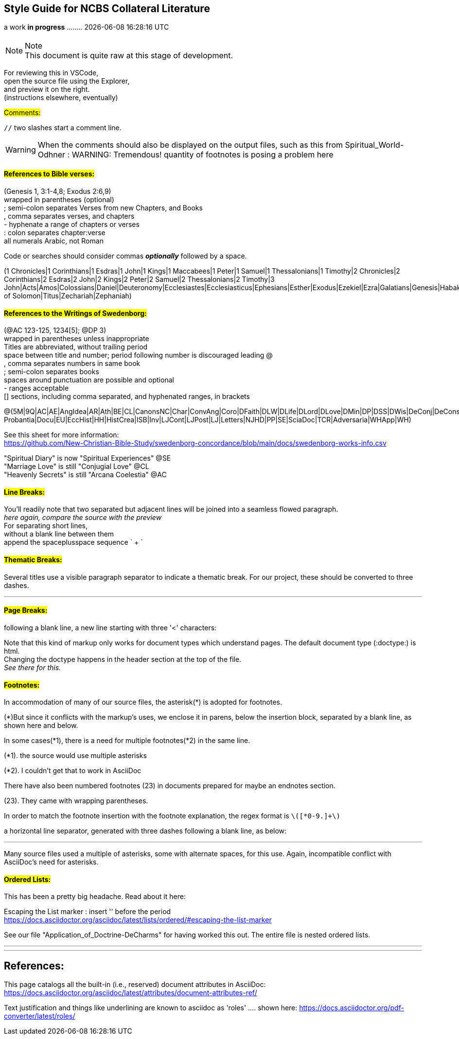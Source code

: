 == Style Guide for NCBS Collateral Literature
a work *in progress* ........   {docdatetime}
//:doctype: book

=== {empty}

.Note
NOTE: This document is quite raw at this stage of development. 

For reviewing this in VSCode, + 
open the source file using the Explorer, + 
and preview it on the right. + 
(instructions elsewhere, eventually)

##[.underline]#Comments:###

`//` two slashes start a comment line.

WARNING: When the comments should also be displayed on the output files, such as this from Spiritual_World-Odhner :
WARNING: Tremendous! quantity of footnotes is posing a problem here

==== ##[.underline]#References to Bible verses:###

(Genesis 1, 3:1-4,8; Exodus 2:6,9) + 
 wrapped in parentheses (optional) + 
; semi-colon separates Verses from new Chapters, and Books + 
, comma separates verses, and chapters + 
- hyphenate a range of chapters or verses + 
: colon separates chapter:verse + 
all numerals Arabic, not Roman + 

Code or searches should consider commas *_optionally_* followed by a space.

(1 Chronicles|1 Corinthians|1 Esdras|1 John|1 Kings|1 Maccabees|1 Peter|1 Samuel|1 Thessalonians|1 Timothy|2 Chronicles|2 Corinthians|2 Esdras|2 John|2 Kings|2 Peter|2 Samuel|2 Thessalonians|2 Timothy|3 John|Acts|Amos|Colossians|Daniel|Deuteronomy|Ecclesiastes|Ecclesiasticus|Ephesians|Esther|Exodus|Ezekiel|Ezra|Galatians|Genesis|Habakkuk|Haggai|Hebrews|Hosea|Isaiah|James|Jeremiah|Job|Joel|John|Jonah|Joshua|Jude|Judges|Judith|Lamentations|Leviticus|Luke|Malachi|Mark|Matthew|Micah|Nahum|Nehemiah|Numbers|Obadiah|Odes|Philemon|Philippians|Proverbs|Psalms|Revelation|Romans|Ruth|Song of Solomon|Titus|Zechariah|Zephaniah)


==== ##[.underline]#References to the Writings of Swedenborg:###

(@AC 123-125, 1234[5]; @DP 3) + 
wrapped in parentheses unless inappropriate + 
Titles are abbreviated, without trailing period + 
space between title and number; period following number is discouraged
leading @ + 
, comma separates numbers in same book + 
; semi-colon separates books + 
  spaces around punctuation are possible and optional + 
- ranges acceptable + 
[] sections, including comma separated, and hyphenated ranges, in brackets + 

@(5M|9Q|AC|AE|AngIdea|AR|Ath|BE|CL|CanonsNC|Char|ConvAng|Coro|DFaith|DLW|DLife|DLord|DLove|DMin|DP|DSS|DWis|DeConj|DeConsum|DeDeoSalv|DeDomino|DeInfluxus|DeJust|DeMiraculis|DeVerbo|Dicta Probantia|Docu|EU|EccHist|HH|HistCrea|ISB|Inv|LJCont|LJPost|LJ|Letters|NJHD|PP|SE|SciaDoc|TCR|Adversaria|WHApp|WH)


See this sheet for more information: + 
https://github.com/New-Christian-Bible-Study/swedenborg-concordance/blob/main/docs/swedenborg-works-info.csv

"Spiritual Diary" is now "Spiritual Experiences" @SE + 
"Marriage Love" is still "Conjugial Love" @CL + 
"Heavenly Secrets" is still "Arcana Coelestia" @AC



==== ##[.underline]#Line Breaks:###

You'll readily note that two separated
but adjacent 
lines will be joined into a seamless flowed paragraph. + 
_here again, compare the source with the preview_ + 
For separating short lines, + 
without a blank line between them + 
append the spaceplusspace sequence  ` + `

==== ##[.underline]#Thematic Breaks:###

Several titles use a visible paragraph separator to indicate a thematic break. For our project, these should be converted to three dashes.

---


==== ##[.underline]#Page Breaks:###

following a blank line, a new line starting with three '<' characters:

<<<

Note that this kind of markup only works for document types which understand pages. The default document type (:doctype:) is html. + 
Changing the doctype happens in the header section at the top of the file. + 
_See there for this._


==== ##[.underline]#Footnotes:###

In accommodation of many of our source files, the asterisk(*) is adopted for footnotes. 

(*)But since it conflicts with the markup's uses, we enclose it in parens, below the insertion block, separated by a blank line, as shown here and below.

In some cases(*1), there is a need for multiple footnotes(*2) in the same line.

(*1). the source would use multiple asterisks

(*2). I couldn't get that to work in AsciiDoc

There have also been numbered footnotes (23) in documents prepared for maybe an endnotes section.

(23). They came with wrapping parentheses.

In order to match the footnote insertion with the footnote explanation, the regex format is `\([*0-9.]+\)`



a horizontal line separator, generated with three dashes following a blank line, as below:

---
Many source files used a multiple of asterisks, some with alternate spaces, for this use. Again, incompatible conflict with AsciiDoc's need for asterisks.

==== ##[.underline]#Ordered Lists:###

This has been a pretty big headache. Read about it here:

Escaping the List marker : insert '{empty}' before the period + 
https://docs.asciidoctor.org/asciidoc/latest/lists/ordered/#escaping-the-list-marker


See our file "Application_of_Doctrine-DeCharms" for having worked this out. The entire file is nested ordered lists.

---
'''
== References:

This page catalogs all the built-in (i.e., reserved) document attributes in AsciiDoc:
https://docs.asciidoctor.org/asciidoc/latest/attributes/document-attributes-ref/

Text justification and things like underlining are known to asciidoc as 'roles' .... shown here:
https://docs.asciidoctor.org/pdf-converter/latest/roles/


